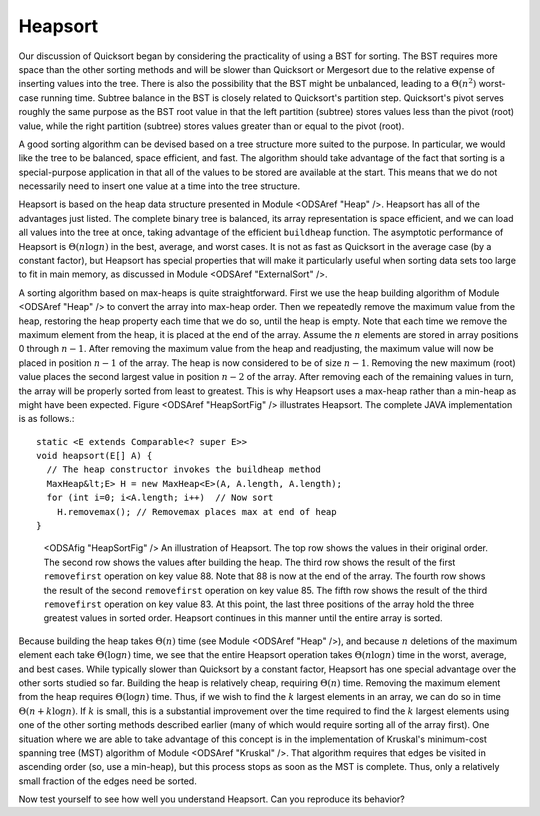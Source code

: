 .. raw:: html

   <link href="_static/opendsaMOD.css" rel="stylesheet" type="text/css" />
   <link href="http://algoviz.org/OpenDSA/dev/OpenDSA/JSAV/css/JSAV.css" rel="stylesheet" type="text/css" />
   <script src="https://ajax.googleapis.com/ajax/libs/jquery/1.7.1/jquery.min.js"></script>
   <script src="https://ajax.googleapis.com/ajax/libs/jqueryui/1.8.16/jquery-ui.min.js"></script>
   <script src="http://algoviz.org/OpenDSA/dev/OpenDSA/JSAV/lib/jquery.transform.light.js"></script>
   <script src="http://algoviz.org/OpenDSA/dev/OpenDSA/JSAV/lib/raphael.js"></script>
   <script src="http://algoviz.org/OpenDSA/dev/OpenDSA/JSAV/build/JSAV-min.js"></script>
   <script type="text/javascript" src="_static/ODSA.js"></script>

.. index:: ! Heapsort

Heapsort
========

Our discussion of Quicksort began by considering the practicality of
using a BST for sorting.
The BST requires more space than the other sorting methods and will
be slower than Quicksort or Mergesort due to the relative expense of
inserting values into the tree.
There is also the possibility that the BST might be unbalanced,
leading to a :math:`\Theta(n^2)` worst-case running time.
Subtree balance in the BST is closely related to Quicksort's partition
step.
Quicksort's pivot serves roughly the same purpose as the BST root
value in that the left partition (subtree) stores values less than
the pivot (root) value, while the right partition (subtree) stores
values greater than or equal to the pivot (root).

A good sorting algorithm can be devised based on a tree structure more
suited to the purpose.
In particular, we would like the tree to be balanced, space efficient,
and fast.
The algorithm should take advantage of the fact that sorting is a
special-purpose application in that all of the values to be stored are
available at the start.
This means that we do not necessarily need to insert one value at a
time into the tree structure.

Heapsort is based on the heap data structure presented in
Module <ODSAref "Heap" />.
Heapsort has all of the advantages just listed.
The complete binary tree is balanced, its array representation is
space efficient, and we can load all values into the tree at once,
taking advantage of the efficient ``buildheap`` function.
The asymptotic performance of Heapsort is
:math:`\Theta(n \log n)` in the best, average, and worst cases.
It is not as fast as Quicksort in the average case (by a constant
factor), but Heapsort has special properties that will make it
particularly useful when sorting data sets too large to fit in main
memory, as discussed in
Module <ODSAref "ExternalSort" />.

A sorting algorithm based on max-heaps is quite straightforward.
First we use the heap building algorithm of Module
<ODSAref "Heap" /> to convert the array into max-heap order.
Then we repeatedly remove the
maximum value from the heap, restoring the heap property each time
that we do so, until the heap is empty.
Note that each time we remove the maximum element from the heap, it is
placed at the end of the array.
Assume the :math:`n` elements are stored in array positions 0
through :math:`n-1`.
After removing the maximum value from the heap and
readjusting, the maximum value will now be placed in position
:math:`n-1` of the array.
The heap is now considered to be of size :math:`n-1`.
Removing the new maximum (root) value places the second largest value
in position :math:`n-2` of the array.
After removing each of the remaining values in turn, the array will be
properly sorted from least to greatest.
This is why Heapsort uses a max-heap rather than a min-heap as might
have been expected.
Figure <ODSAref "HeapSortFig" /> illustrates Heapsort.
The complete JAVA implementation is as follows.::

   static <E extends Comparable<? super E>>
   void heapsort(E[] A) {
     // The heap constructor invokes the buildheap method
     MaxHeap&lt;E> H = new MaxHeap<E>(A, A.length, A.length);
     for (int i=0; i<A.length; i++)  // Now sort
       H.removemax(); // Removemax places max at end of heap
   }

.. figure:: http://algoviz.org/OpenDSA/build/Images/Heapsort.png
   :width: 400
   :alt: Illustration of Heapsort

   <ODSAfig "HeapSortFig" />
   An illustration of Heapsort.
   The top row shows the values in their original order.
   The second row shows the values after building the heap.
   The third row shows the result of the first
   ``removefirst`` operation on key value 88.
   Note that 88 is now at the end of the array.
   The fourth row shows the result of the second ``removefirst``
   operation on key value 85.
   The fifth row shows the result of the third ``removefirst``
   operation on key value 83.
   At this point, the last three positions of the array hold the three
   greatest values in sorted order.
   Heapsort continues in this manner until the entire array is sorted.

Because building the heap takes :math:`\Theta(n)` time
(see Module <ODSAref "Heap" />), and because :math:`n` deletions
of the maximum element each take :math:`\Theta(\log n)` time,
we see that the entire Heapsort operation takes
:math:`\Theta(n \log n)` time in the worst, average, and best cases.
While typically slower than Quicksort by a constant factor, Heapsort
has one special advantage over the other sorts studied so far.
Building the heap is relatively cheap, requiring
:math:`\Theta(n)` time.
Removing the maximum element from the heap requires
:math:`\Theta(\log n)` time.
Thus, if we wish to find the :math:`k` largest
elements in an array, we can do so in time
:math:`\Theta(n + k \log n)`.
If :math:`k` is small, this is a substantial improvement over the time
required to find the :math:`k` largest elements using one of the other
sorting methods described earlier (many of which would require sorting
all of the array first).
One situation where we are able to take advantage of this concept is
in the implementation of Kruskal's minimum-cost spanning tree (MST)
algorithm of Module <ODSAref "Kruskal" />.
That algorithm requires that edges be visited in ascending
order (so, use a min-heap), but this process stops as soon as the MST
is complete.
Thus, only a relatively small fraction of the edges need be sorted.

Now test yourself to see how well you understand Heapsort.
Can you reproduce its behavior?

.. raw:: html

   <input type="button"
     name="http://algoviz.org/OpenDSA/dev/OpenDSA/AV/heapsort-proficiency.html+1000+700"
     value="Show Proficiency Exercise" id="example430+show" class="showLink"
     style="background-color:#f00;"/> 
   <div id="example430" class="more">
   <input type="button"
     name="http://algoviz.org/OpenDSA/dev/OpenDSA/AV/heapsort-proficiency.html+1000+700+hide"
     value="Hide Proficiency Exercise" id="example430+hide"
     class="hideLink" style="background-color:#f00;"/>
   </div>
